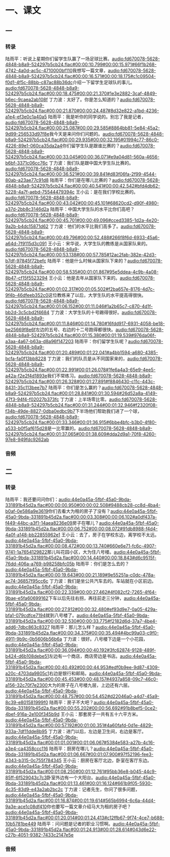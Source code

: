 * 一、课文
** 一
*** 转录
:PROPERTIES:
:EXPORT-ID: ae0d9ec5-a955-446d-9626-8515369ef35b
:END:
陆雨平：听说上星期你们留学生队赢了一场足球比赛。[[audio:fd670078-5628-4848-b8a9-524297b5cb24.flac#00:00:10.799#00:00:15.971#66f1b268-4742-4a0d-ac5c-4710000bf110]]我想写一篇文章，[[audio:fd670078-5628-4848-b8a9-524297b5cb24.flac#00:00:16.571#00:00:18.175#c1c09504-f0d1-4f5c-88bb-c87ac88b36dc]]介绍一下留学生足球队的事儿。[[audio:fd670078-5628-4848-b8a9-524297b5cb24.flac#00:00:18.475#00:00:21.370#1e3e2882-3caf-4849-b6ec-9caea2ab108f]]
丁力波：太好了。你是怎么知道的？[[audio:fd670078-5628-4848-b8a9-524297b5cb24.flac#00:00:21.870#00:00:24.487#8d32e822-a1bd-4236-a1e4-ef3e0c1a40a5]]
陆雨平：我是听你的同学说的。别忘了我是记者，[[audio:fd670078-5628-4848-b8a9-524297b5cb24.flac#00:00:25.087#00:00:29.585#8864bb81-5e84-45a2-9d99-256533d97f8e]]我今天是来问你们问题的。[[audio:fd670078-5628-4848-b8a9-524297b5cb24.flac#00:00:29.935#00:00:32.195#01994c77-86c0-4226-89e1-060ca35da2a4]]你们留学生队是跟谁比赛的？[[audio:fd670078-5628-4848-b8a9-524297b5cb24.flac#00:00:33.045#00:00:36.071#e9a04d81-560a-4656-b6bf-3371c06cc76c]]
丁力波：我们队是跟中国大学生队比赛的。[[audio:fd670078-5628-4848-b8a9-524297b5cb24.flac#00:00:36.521#00:00:39.841#d83f06fa-2f99-4544-80ab-a23ae77c91d8]]
陆雨平：你们是在哪儿比赛的？[[audio:fd670078-5628-4848-b8a9-524297b5cb24.flac#00:00:40.541#00:00:42.542#bfd4db62-5228-4a7f-aebd-75544479394c]]
王小云：是在我们学校比赛的。[[audio:fd670078-5628-4848-b8a9-524297b5cb24.flac#00:00:43.042#00:00:45.101#68620cd2-d90f-4980-a37d-2bb8c3146d2a]]
陆雨平：中国大学生队的水平比你们高吧？[[audio:fd670078-5628-4848-b8a9-524297b5cb24.flac#00:00:45.701#00:00:49.096#cced3385-1d2a-4e20-9a2b-b4dc15871d62]]
丁力波：他们的水平比我们高多了。[[audio:fd670078-5628-4848-b8a9-524297b5cb24.flac#00:00:49.796#00:00:52.488#266f8f6d-6933-45a6-a64d-7f9115d3c091]]
王小云：宋华说，大学生队的教练是从国家队来的。[[audio:fd670078-5628-4848-b8a9-524297b5cb24.flac#00:00:53.138#00:00:57.785#12ac2fab-382e-42d3-b7df-97845f72befc]]
陆雨平：他是什么时候从国家队下来的？[[audio:fd670078-5628-4848-b8a9-524297b5cb24.flac#00:00:58.535#00:01:01.867#95e5ddea-4c9b-4a08-8b47-cf15f5523294]]
王小云：他是去年从国家队下来的。[[audio:fd670078-5628-4848-b8a9-524297b5cb24.flac#00:01:02.317#00:01:05.502#f2ba657e-8176-4d7c-9f4b-46dfeeb352c0]]这位教练来了以后，大学生队的水平提高得很快。[[audio:fd670078-5628-4848-b8a9-524297b5cb24.flac#00:01:06.152#00:01:11.046#1a2b65c7-c870-4d1f-bb2d-3c5cbd2f4684]]
丁力波：大学生队的十号踢得很好。[[audio:fd670078-5628-4848-b8a9-524297b5cb24.flac#00:01:11.846#00:01:14.780#16fdd917-6931-4058-be18-be25669f8e6f]]左边的五号、右边的十二号跑得都很快。[[audio:fd670078-5628-4848-b8a9-524297b5cb24.flac#00:01:15.380#00:01:19.539#976da06f-a3aa-4a67-b63a-d8a96f147203]]
陆雨平：你们留学生队呢？[[audio:fd670078-5628-4848-b8a9-524297b5cb24.flac#00:01:20.489#00:01:22.041#a4bb1594-a680-4385-bcfa-fa0f13bb8228]]
丁力波：我们的队员是从不同国家来的，[[audio:fd670078-5628-4848-b8a9-524297b5cb24.flac#00:01:22.991#00:01:26.078#1fe6a4a3-65e9-4ee5-a42a-f2e2f4d1893e]]我们不常练习。[[audio:fd670078-5628-4848-b8a9-524297b5cb24.flac#00:01:26.328#00:01:27.891#f8846430-c11c-443c-8431-35c113bee7b7]]
陆雨平：你们是怎么赢的？[[audio:fd670078-5628-4848-b8a9-524297b5cb24.flac#00:01:28.841#00:01:30.594#26d52a8a-4149-47f3-94f4-f02027b373fc]]
丁力波：上半场零比零。[[audio:fd670078-5628-4848-b8a9-524297b5cb24.flac#00:01:31.244#00:01:32.946#f2320f08-f34b-49de-8827-0dba0edbc9b7]]下半场他们帮助我们进了一个球，[[audio:fd670078-5628-4848-b8a9-524297b5cb24.flac#00:01:33.346#00:01:36.915#6bbe4bfc-b3b0-4f80-a533-b0f5af615d28]]是一比零赢的。[[audio:fd670078-5628-4848-b8a9-524297b5cb24.flac#00:01:37.065#00:01:38.609#dda2d9a1-70f8-4260-97e8-949fdc9262ab]]
*** 音频
** 二
*** 转录
:PROPERTIES:
:EXPORT-ID: ae0d9ec5-a955-446d-9626-8515369ef35b
:END:
陆雨平：我还要问问你们：[[audio:44e0a45a-5fbf-45a0-9bda-331891b45d2a.flac#00:00:00.950#00:00:02.508#9488cb28-cc8d-4ba4-b0af-0e586a9e3619]]你们去看大为租的房子了没有？[[audio:44e0a45a-5fbf-45a0-9bda-331891b45d2a.flac#00:00:03.308#00:00:06.102#a0df437a-f449-44bc-a3f1-14aea8236e09]]房子在哪儿？[[audio:44e0a45a-5fbf-45a0-9bda-331891b45d2a.flac#00:00:06.752#00:00:08.072#91db8988-f4d4-4a0f-a148-bb22855962e1]]
王小云：去了，房子在学校东边，离学校不太远。[[audio:44e0a45a-5fbf-45a0-9bda-331891b45d2a.flac#00:00:08.472#00:00:13.740#660e6e71-fc6c-4907-9741-1a7654129822]]那儿叫花园小区，大为住八号楼。[[audio:44e0a45a-5fbf-45a0-9bda-331891b45d2a.flac#00:00:14.440#00:00:18.843#d6c9515f-76dd-406a-a769-b98258bfc05b]]
陆雨平：你们是怎么去的？[[audio:44e0a45a-5fbf-45a0-9bda-331891b45d2a.flac#00:00:19.643#00:00:21.189#9e55251a-c0dc-478a-ac74-36857f95cc6c]]
丁力波：我们是坐公共汽车去的。车站就在小区前边。[[audio:44e0a45a-5fbf-45a0-9bda-331891b45d2a.flac#00:00:22.339#00:00:27.462#4f082cf2-7265-4f64-9bae-e5fa60699162]]下车以后先往右拐，再往前走三分钟，[[audio:44e0a45a-5fbf-45a0-9bda-331891b45d2a.flac#00:00:27.912#00:00:32.480#ef93d9e7-0a05-429a-bfa1-079cdfce7194]]就到八号楼了。[[audio:44e0a45a-5fbf-45a0-9bda-331891b45d2a.flac#00:00:32.530#00:00:33.775#f2182d6d-37a7-4be4-add6-7dbc863c8327]]
陆雨平：那儿怎么样？[[audio:44e0a45a-5fbf-45a0-9bda-331891b45d2a.flac#00:00:34.375#00:00:35.494#4bc99a03-c9f0-4911-9b9c-0b5606b56b6a]]
丁力波：很好。八号楼下边是一个小花园，[[audio:44e0a45a-5fbf-45a0-9bda-331891b45d2a.flac#00:00:36.094#00:00:40.192#3fc62874-9128-489f-b424-d6b108debe51]]左边有一个商店，商店旁边是书店。[[audio:44e0a45a-5fbf-45a0-9bda-331891b45d2a.flac#00:00:40.492#00:00:44.953#edf0b9ee-9d87-4309-a20c-4703da9805c1]]右边是银行和邮局。[[audio:44e0a45a-5fbf-45a0-9bda-331891b45d2a.flac#00:00:45.453#00:00:48.157#4937a858-09c7-46c0-a156-32c70f7e2300]]大为的房子在八号楼九层，上边还有六层。[[audio:44e0a45a-5fbf-45a0-9bda-331891b45d2a.flac#00:00:48.757#00:00:54.452#d22046a0-a4d7-45a9-8c39-e801581999f0]]
陆雨平：房子不大吧？[[audio:44e0a45a-5fbf-45a0-9bda-331891b45d2a.flac#00:00:55.202#00:00:56.692#91b8bef5-0ce2-4bef-916a-2e100f345b9d]]
王小云：那套房子一共有五十六平方米。[[audio:44e0a45a-5fbf-45a0-9bda-331891b45d2a.flac#00:00:57.192#00:01:00.351#4a60fafd-0d1e-4829-933a-7df11dde8b95]]
丁力波：进门以后，左边是卫生间，右边是客厅。[[audio:44e0a45a-5fbf-45a0-9bda-331891b45d2a.flac#00:01:01.001#00:01:06.067#5384e583-a27b-4c16-a3e4-ca4358ccc116]]
陆雨平：厨房在哪儿？[[audio:44e0a45a-5fbf-45a0-9bda-331891b45d2a.flac#00:01:06.667#00:01:07.900#97f52196-fee3-4343-b315-0c755f784345]]
王小云：厨房在客厅北边，卧室在客厅东边。[[audio:44e0a45a-5fbf-45a0-9bda-331891b45d2a.flac#00:01:08.250#00:01:12.761#95bb36e8-b045-44c9-85ff-6f529043c7c3]]卧室外边有一个大阳台。[[audio:44e0a45a-5fbf-45a0-9bda-331891b45d2a.flac#00:01:13.461#00:01:16.124#661b9f05-5930-4c35-83d9-e43a2ab2bc2c]]
丁力波：记者先生，你问了很多问题，[[audio:44e0a45a-5fbf-45a0-9bda-331891b45d2a.flac#00:01:16.874#00:01:19.614#565b6994-6c6a-44d4-9a3e-ace1c08df410]]你也要写一篇文章介绍马大为租的房子吧？[[audio:44e0a45a-5fbf-45a0-9bda-331891b45d2a.flac#00:01:20.014#00:01:24.413#c12ffb67-9f74-4ce7-b688-10b5781be449]]
陆雨平：问问题是记者的职业习惯啊。[[audio:44e0a45a-5fbf-45a0-9bda-331891b45d2a.flac#00:01:24.913#00:01:28.614#043d6e22-c27b-4051-9382-7433c2147e5e]]
*** 音频
